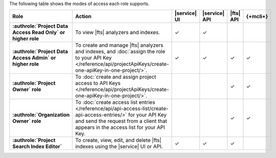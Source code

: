 The following table shows the modes of access each role supports.

.. list-table::
   :header-rows: 1
   :stub-columns: 1
   :widths: 25 35 10 10 10 10

   * - Role
     - Action
     - |service| UI
     - |service| API
     - |fts| API 
     - {+mcli+}

   * - :authrole:`Project Data Access Read Only` or higher role 
     - To view |fts| analyzers and indexes.
     - ✓
     - ✓
     - 
     - 


   * - :authrole:`Project Data Access Admin` or higher role
     - To create and manage |fts| analyzers and indexes, and 
       :doc:`assign the role to your API Key </reference/api/projectApiKeys/create-one-apiKey-in-one-project/>`. 
     - ✓
     - ✓
     - ✓
     - ✓

   * - :authrole:`Project Owner` role
     - To :doc:`create and assign project access to API Keys </reference/api/projectApiKeys/create-one-apiKey-in-one-project/>`.
     - 
     - 
     - ✓ 
     - ✓

   * - :authrole:`Organization Owner` role 
     - To :doc:`create access list entries
       </reference/api/api-access-list/create-api-access-entries/>` for
       your API Key and send the request from a client that appears in the
       access list for your API Key.
     - 
     - 
     - ✓
     - ✓

   * - :authrole:`Project Search Index Editor` 
     - To create, view, edit, and delete |fts| indexes using the 
       |service| UI or API.
     - ✓
     - ✓
     - ✓
     - 
